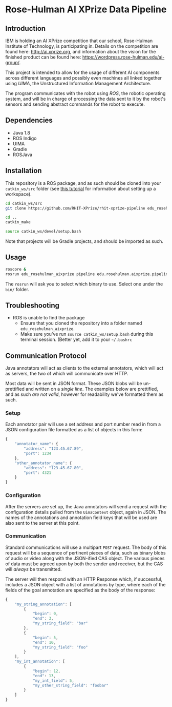 * Rose-Hulman AI XPrize Data Pipeline
** Introduction
IBM is holding an AI XPrize competition that our school, Rose-Hulman
Institute of Technology, is participating in. Details on the
competition are found here: http://ai.xprize.org, and information
about the vision for the finished product can be found here:
https://wordpress.rose-hulman.edu/ai-group/.

This project is intended to allow for the usage of different AI
components across different languages and possibly even machines all
linked together using [[uima.apache.org][UIMA]], the Unstructured Information Management
Architecture.

The program communicates with the robot using [[ros.org][ROS]], the robotic
operating system, and will be in charge of processing the data sent to
it by the robot's sensors and sending abstract commands for the robot
to execute.
** Dependencies
- Java 1.8
- ROS Indigo
- UIMA
- Gradle
- ROSJava
** Installation
This repository is a ROS package, and as such should be cloned into
your =catkin_ws/src= folder (see [[http://wiki.ros.org/catkin/Tutorials/create_a_workspace][this tutorial]] for information about
setting up a workspace).

#+BEGIN_SRC bash
  cd catkin_ws/src
  git clone https://github.com/RHIT-XPrize/rhit-xprize-pipeline edu_rosehulman_aixprize

  cd ..
  catkin_make

  source catkin_ws/devel/setup.bash
#+END_SRC

Note that projects will be Gradle projects, and should be imported as
such.
** Usage
#+BEGIN_SRC bash
  roscore &
  rosrun edu_rosehulman_aixprize pipeline edu.rosehulman.aixprize.pipeline.core.Controller
#+END_SRC

The =rosrun= will ask you to select which binary to use. Select one
under the =bin/= folder.
** Troubleshooting
- ROS is unable to find the package
  + Ensure that you cloned the repository into a folder named
    =edu_rosehulman_aixprize=.
  + Make sure you've run =source catkin_ws/setup.bash= during this
    terminal session. (Better yet, add it to your =~/.bashrc=
** Communication Protocol
Java annotators will act as clients to the external annotators, which
will act as servers, the two of which will communicate over HTTP.

Most data will be sent in JSON format. These JSON blobs will be
un-prettified and written on a /single line/. The examples below are
prettified, and as such /are not valid/, however for readability we've
formatted them as such.
*** Setup
Each annotator pair will use a set address and port number read in
from a JSON configuration file formatted as a list of objects in this
form:
#+BEGIN_SRC javascript
  {
      "annotator_name": {
          "address": "123.45.67.89",
          "port": 1234
      },
      "other_annotator_name": {
          "address": "123.45.67.80",
          "port": 4321
      }
  }
#+END_SRC
*** Configuration
After the servers are set up, the Java annotators will send a request
with the configuration details pulled from the =UimaContext= object,
again in JSON. The names of the annotations and annotation field keys
that will be used are also sent to the server at this point.
*** Communication
Standard communications will use a multipart =POST= request. The body
of this request will be a sequence of pertinent pieces of data, such
as binary blobs of audio or video along with the JSON-ified CAS
object. The various pieces of data must be agreed upon by both the
sender and receiver, but the CAS will /always/ be transmitted.

The server will then respond with an HTTP Response which, if
successful, includes a JSON object with a list of annotations by type,
where each of the fields of the goal annotation are specified as the
body of the response:
#+BEGIN_SRC javascript
  {
      "my_string_annotation": [
          {
              "begin": 0,
              "end": 3,
              "my_string_field": "bar"
          },
          {
              "begin": 5,
              "end": 10,
              "my_string_field": "foo"
          }
      ],
      "my_int_annotation": [
          {
              "begin": 12,
              "end": 13,
              "my_int_field": 5,
              "my_other_string_field": "foobar"
          }
      ]
  }
#+END_SRC
